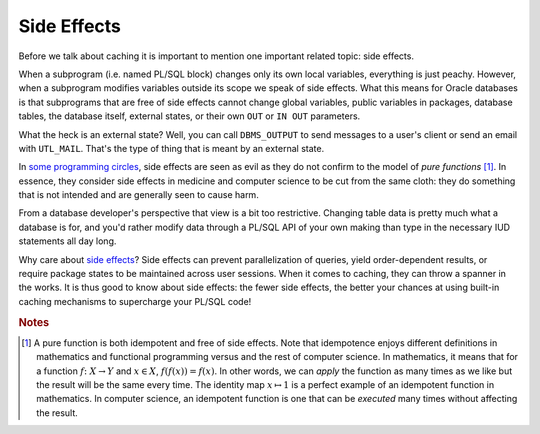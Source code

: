 .. _plsql-cache-side-effects:
 
Side Effects
============
Before we talk about caching it is important to mention one important related topic: side effects.
 
When a subprogram (i.e. named PL/SQL block) changes only its own local variables, everything is just peachy.
However, when a subprogram modifies variables outside its scope we speak of side effects.
What this means for Oracle databases is that subprograms that are free of side effects cannot change global variables, public variables in packages, database tables, the database itself, external states, or their own ``OUT`` or ``IN OUT`` parameters.
 
What the heck is an external state?
Well, you can call ``DBMS_OUTPUT`` to send messages to a user's client or send an email with ``UTL_MAIL``.
That's the type of thing that is meant by an external state.
 
In `some programming circles`_, side effects are seen as evil as they do not confirm to the model of `pure functions` [#purefunc]_.
In essence, they consider side effects in medicine and computer science to be cut from the same cloth: they do something that is not intended and are generally seen to cause harm.
 
From a database developer's perspective that view is a bit too restrictive.
Changing table data is pretty much what a database is for, and you'd rather modify data through a PL/SQL API of your own making than type in the necessary IUD statements all day long.
 
Why care about `side effects`_?
Side effects can prevent parallelization of queries, yield order-dependent results, or require package states to be maintained across user sessions.
When it comes to caching, they can throw a spanner in the works.
It is thus good to know about side effects: the fewer side effects, the better your chances at using built-in caching mechanisms to supercharge your PL/SQL code!
 
.. _`some programming circles`: http://en.wikipedia.org/wiki/Functional_programming
.. _`pure functions`: http://en.wikipedia.org/wiki/Pure_function
.. _`side effects`: http://docs.oracle.com/database/121/LNPLS/subprograms.htm#LNPLS00814
 
.. rubric:: Notes
 
.. [#purefunc] A pure function is both idempotent and free of side effects. Note that idempotence enjoys different definitions in mathematics and functional programming versus and the rest of computer science. In mathematics, it means that for a function :math:`f \colon X \to Y` and :math:`x \in X`, :math:`f\left(f(x)\right) = f(x)`. In other words, we can *apply* the function as many times as we like but the result will be the same every time. The identity map :math:`x\mapsto 1` is a perfect example of an idempotent function in mathematics. In computer science, an idempotent function is one that can be *executed* many times without affecting the result.